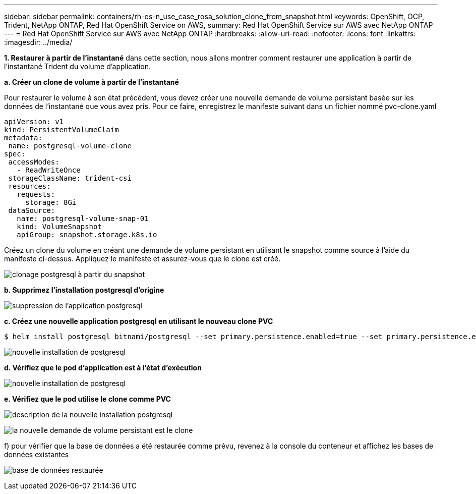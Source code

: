 ---
sidebar: sidebar 
permalink: containers/rh-os-n_use_case_rosa_solution_clone_from_snapshot.html 
keywords: OpenShift, OCP, Trident, NetApp ONTAP, Red Hat OpenShift Service on AWS, 
summary: Red Hat OpenShift Service sur AWS avec NetApp ONTAP 
---
= Red Hat OpenShift Service sur AWS avec NetApp ONTAP
:hardbreaks:
:allow-uri-read: 
:nofooter: 
:icons: font
:linkattrs: 
:imagesdir: ../media/


[role="lead"]
**1. Restaurer à partir de l'instantané** dans cette section, nous allons montrer comment restaurer une application à partir de l'instantané Trident du volume d'application.

**a. Créer un clone de volume à partir de l'instantané**

Pour restaurer le volume à son état précédent, vous devez créer une nouvelle demande de volume persistant basée sur les données de l'instantané que vous avez pris. Pour ce faire, enregistrez le manifeste suivant dans un fichier nommé pvc-clone.yaml

[source]
----
apiVersion: v1
kind: PersistentVolumeClaim
metadata:
 name: postgresql-volume-clone
spec:
 accessModes:
   - ReadWriteOnce
 storageClassName: trident-csi
 resources:
   requests:
     storage: 8Gi
 dataSource:
   name: postgresql-volume-snap-01
   kind: VolumeSnapshot
   apiGroup: snapshot.storage.k8s.io
----
Créez un clone du volume en créant une demande de volume persistant en utilisant le snapshot comme source à l'aide du manifeste ci-dessus. Appliquez le manifeste et assurez-vous que le clone est créé.

image:redhat_openshift_container_rosa_image24.png["clonage postgresql à partir du snapshot"]

**b. Supprimez l'installation postgresql d'origine**

image:redhat_openshift_container_rosa_image25.png["suppression de l'application postgresql"]

**c. Créez une nouvelle application postgresql en utilisant le nouveau clone PVC**

[source]
----
$ helm install postgresql bitnami/postgresql --set primary.persistence.enabled=true --set primary.persistence.existingClaim=postgresql-volume-clone -n postgresql
----
image:redhat_openshift_container_rosa_image26.png["nouvelle installation de postgresql"]

**d. Vérifiez que le pod d'application est à l'état d'exécution**

image:redhat_openshift_container_rosa_image27.png["nouvelle installation de postgresql"]

**e. Vérifiez que le pod utilise le clone comme PVC**

image:redhat_openshift_container_rosa_image28.png["description de la nouvelle installation postgresql"]

image:redhat_openshift_container_rosa_image29.png["la nouvelle demande de volume persistant est le clone"]

f) pour vérifier que la base de données a été restaurée comme prévu, revenez à la console du conteneur et affichez les bases de données existantes

image:redhat_openshift_container_rosa_image30.png["base de données restaurée"]
